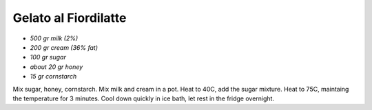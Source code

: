.. index::
   single: gelato; fiordilatte

Gelato al Fiordilatte
=====================

- *500 gr milk (2%)*
- *200 gr cream (36% fat)*
- *100 gr sugar*
- *about 20 gr honey*
- *15 gr cornstarch*

Mix sugar, honey, cornstarch.
Mix milk and cream in a pot.
Heat to 40C, add the sugar mixture.
Heat to 75C, maintaing the temperature for 3 minutes.
Cool down quickly in ice bath, let rest in the fridge overnight.

